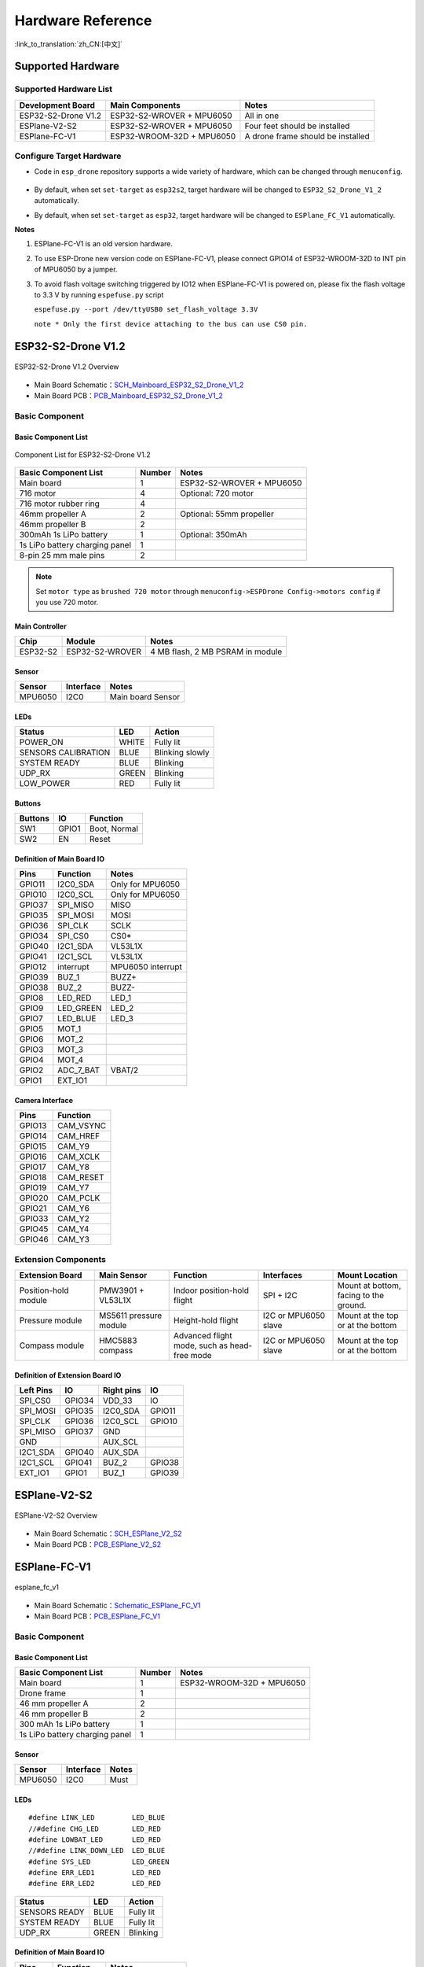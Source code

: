 Hardware Reference
=======================
:link_to_translation:`zh_CN:[中文]`

Supported Hardware 
----------------------

Supported Hardware List
~~~~~~~~~~~~~~~~~~~~~~~~~~~~~~

==================== ========================= =============================================
Development Board    Main Components             Notes
==================== ========================= =============================================
ESP32-S2-Drone V1.2  ESP32-S2-WROVER + MPU6050  All in one
ESPlane-V2-S2        ESP32-S2-WROVER + MPU6050  Four feet should be installed
ESPlane-FC-V1        ESP32-WROOM-32D + MPU6050  A drone frame should be installed
==================== ========================= =============================================

Configure Target Hardware
~~~~~~~~~~~~~~~~~~~~~~~~~~~~

-  Code in ``esp_drone`` repository supports a wide variety of hardware, which can be changed through ``menuconfig``.

   .. figure:: ../../_static/board_choose.png
      :align: center
      :alt: ESP-Drone config
      :figclass: align-center

-  By default, when set ``set-target`` as ``esp32s2``, target hardware will be changed to ``ESP32_S2_Drone_V1_2`` automatically.

-  By default, when set ``set-target`` as ``esp32``, target hardware will be changed to ``ESPlane_FC_V1`` automatically.

**Notes**

1. ESPlane-FC-V1 is an old version hardware.

2. To use ESP-Drone new version code on ESPlane-FC-V1, please connect GPIO14 of ESP32-WROOM-32D to INT pin of MPU6050 by a jumper.

3. To avoid flash voltage switching triggered by IO12 when ESPlane-FC-V1 is powered on, please fix the flash voltage to 3.3 V by running ``espefuse.py`` script

   ``espefuse.py --port /dev/ttyUSB0 set_flash_voltage 3.3V``

   ``note * Only the first device attaching to the bus can use CS0 pin.``



ESP32-S2-Drone V1.2
-----------------------

.. figure:: ../../_static/espdrone_s2_v1_2_up2.jpg
   :align: center
   :alt: ESP-Drone
   :figclass: align-center

   ESP32-S2-Drone V1.2 Overview

- Main Board Schematic：`SCH_Mainboard_ESP32_S2_Drone_V1_2 <./_static/ESP32_S2_Drone_V1_2/SCH_Mainboard_ESP32_S2_Drone_V1_2.pdf>`__
- Main Board PCB：`PCB_Mainboard_ESP32_S2_Drone_V1_2 <./_static/ESP32_S2_Drone_V1_2/PCB_Mainboard_ESP32_S2_Drone_V1_2.pdf>`__

Basic Component
~~~~~~~~~~~~~~~~~~~~~~~~~~

Basic Component List
^^^^^^^^^^^^^^^^^^^^^^^^^^^^^^

.. figure:: ../../_static/espdrone_s2_v1_2_hardware_package.png
   :align: center
   :alt: ESP-Drone
   :figclass: align-center

   Component List for ESP32-S2-Drone V1.2

================================== ======== =====================================
Basic Component List                Number      Notes
================================== ======== =====================================
Main board                          1        ESP32-S2-WROVER + MPU6050
716 motor                           4        Optional:  720 motor
716 motor rubber ring               4    
46mm propeller A                    2        Optional: 55mm propeller
46mm propeller B                    2    
300mAh 1s LiPo battery              1        Optional:  350mAh 
1s LiPo battery charging panel      1    
8-pin 25 mm male pins               2    
================================== ======== =====================================

.. note::

   Set ``motor type`` as ``brushed 720 motor`` through ``menuconfig->ESPDrone Config->motors config`` if you use 720 motor.

Main Controller
^^^^^^^^^^^^^^^^^^^^^^^^

========= ================ =====================================
Chip        Module              Notes
========= ================ =====================================
ESP32-S2   ESP32-S2-WROVER     4 MB flash, 2 MB PSRAM in module
========= ================ =====================================

Sensor
^^^^^^^^^^

========== =========== ===================
Sensor     Interface      Notes
========== =========== ===================
MPU6050    I2C0         Main board Sensor
========== =========== ===================

LEDs
^^^^^^^^^^^^^^^^^^^^^^^^

=================== ===== =================
Status               LED   Action
=================== ===== =================
POWER_ON            WHITE Fully lit
SENSORS CALIBRATION BLUE  Blinking slowly
SYSTEM READY        BLUE  Blinking
UDP_RX              GREEN Blinking
LOW_POWER           RED   Fully lit
=================== ===== =================

Buttons
^^^^^^^^^^^^

======= ======= ==============
Buttons   IO     Function
======= ======= ==============
SW1     GPIO1   Boot, Normal
SW2     EN      Reset
======= ======= ==============

Definition of Main Board IO
^^^^^^^^^^^^^^^^^^^^^^^^^^^^^^^^^^^

========= ===========  ===================
Pins       Function     Notes
========= ===========  ===================
GPIO11    I2C0_SDA      Only for MPU6050
GPIO10    I2C0_SCL      Only for MPU6050
GPIO37    SPI_MISO      MISO
GPIO35    SPI_MOSI      MOSI
GPIO36    SPI_CLK       SCLK
GPIO34    SPI_CS0       CS0\*
GPIO40    I2C1_SDA      VL53L1X
GPIO41    I2C1_SCL      VL53L1X
GPIO12    interrupt     MPU6050 interrupt
GPIO39    BUZ_1         BUZZ+
GPIO38    BUZ_2         BUZZ-
GPIO8     LED_RED       LED_1
GPIO9     LED_GREEN     LED_2
GPIO7     LED_BLUE      LED_3
GPIO5     MOT_1     
GPIO6     MOT_2     
GPIO3     MOT_3     
GPIO4     MOT_4     
GPIO2     ADC_7_BAT     VBAT/2
GPIO1     EXT_IO1    
========= ===========  ===================

Camera Interface
^^^^^^^^^^^^^^^^^^^^

======= ============= 
Pins      Function    
======= ============= 
GPIO13   CAM_VSYNC 
GPIO14   CAM_HREF  
GPIO15   CAM_Y9    
GPIO16   CAM_XCLK  
GPIO17   CAM_Y8    
GPIO18   CAM_RESET 
GPIO19   CAM_Y7    
GPIO20   CAM_PCLK  
GPIO21   CAM_Y6    
GPIO33   CAM_Y2    
GPIO45   CAM_Y4    
GPIO46   CAM_Y3    
======= ============= 

Extension Components
~~~~~~~~~~~~~~~~~~~~~~

.. list-table:: 
   :widths: 16 15 18 15 15
   :header-rows: 1

   * - Extension Board 
     - Main Sensor
     - Function
     - Interfaces
     - Mount Location
   * - Position-hold module
     - PMW3901 + VL53L1X
     - Indoor position-hold flight
     - SPI + I2C
     - Mount at bottom, facing to the ground.
   * - Pressure module
     - MS5611 pressure module
     - Height-hold flight
     - I2C or MPU6050 slave
     - Mount at the top or at the bottom
   * - Compass module
     - HMC5883 compass
     - Advanced flight mode, such as head-free mode
     - I2C or MPU6050 slave
     - Mount at the top or at the bottom


.. Extension board schematics：to be released

.. Extension board  PCB：to be released

Definition of Extension Board IO 
^^^^^^^^^^^^^^^^^^^^^^^^^^^^^^^^^^^^^^^^^^

=========== ========== ============= =========== 
Left Pins      IO        Right pins      IO     
=========== ========== ============= =========== 
SPI_CS0      GPIO34       VDD_33        IO     
SPI_MOSI     GPIO35       I2C0_SDA     GPIO11 
SPI_CLK      GPIO36       I2C0_SCL     GPIO10 
SPI_MISO     GPIO37       GND             
GND                       AUX_SCL         
I2C1_SDA     GPIO40       AUX_SDA         
I2C1_SCL     GPIO41       BUZ_2        GPIO38 
EXT_IO1      GPIO1        BUZ_1        GPIO39 
=========== ========== ============= ===========

ESPlane-V2-S2
-------------

.. figure:: ../../_static/esplane_2_0.jpg
   :align: center
   :alt: esplane_fc_v1
   :figclass: align-center

   ESPlane-V2-S2 Overview

- Main Board Schematic：`SCH_ESPlane_V2_S2 <./_static/ESPlane_V2_S2/SCH_ESPlane_V2_S2.pdf>`__
- Main Board PCB：`PCB_ESPlane_V2_S2 <./_static/ESPlane_V2_S2/PCB_ESPlane_V2_S2.pdf>`__

ESPlane-FC-V1
------------------

.. figure:: ../../_static/esplane_1_0.jpg
   :align: center
   :alt: esplane_fc_v1
   :figclass: align-center

   esplane_fc_v1

- Main Board Schematic：`Schematic_ESPlane_FC_V1 <./_static/ESPlane_FC_V1/Schematic_ESPlane_FC_V1.pdf>`__
- Main Board PCB：`PCB_ESPlane_FC_V1 <./_static/ESPlane_FC_V1/PCB_ESPlane_FC_V1.pdf>`__

.. _Basic_Component-1:

Basic Component
~~~~~~~~~~~~~~~~~~~~~~~~

.. _Basic_Component_List-1:

Basic Component List
^^^^^^^^^^^^^^^^^^^^^^^^^^^^^^^^^^

=============================== ============ ==============================
Basic Component List              Number        Notes
=============================== ============ ==============================
Main board                         1           ESP32-WROOM-32D + MPU6050
Drone frame                        1    
46 mm propeller A                  2    
46 mm propeller B                  2    
300 mAh 1s LiPo battery            1    
1s LiPo battery charging panel     1    
=============================== ============ ==============================

.. _Sensor-1:

Sensor
^^^^^^^^^^

======== =========== ========
Sensor    Interface    Notes
======== =========== ========
MPU6050   I2C0         Must
======== =========== ========

.. _LED-1:

LEDs
^^^^^^^^^^^^^^^^^^^^^^^^

::

   #define LINK_LED         LED_BLUE
   //#define CHG_LED        LED_RED
   #define LOWBAT_LED       LED_RED
   //#define LINK_DOWN_LED  LED_BLUE
   #define SYS_LED          LED_GREEN 
   #define ERR_LED1         LED_RED
   #define ERR_LED2         LED_RED

============= ======= ============
Status         LED     Action
============= ======= ============
SENSORS READY  BLUE    Fully lit
SYSTEM READY   BLUE    Fully lit
UDP_RX         GREEN   Blinking
============= ======= ============

.. _Main_Board_io_definition-1:

Definition of Main Board IO
^^^^^^^^^^^^^^^^^^^^^^^^^^^^^^^^^^^^

======= ============== ============================
Pins     Function         Notes
======= ============== ============================
GPIO21   SDA           I2C0 data
GPIO22   SCL           I2C0 clock
GPIO14   SRV_2         MPU6050 interrupt
GPIO16   RX2       
GPIO17   TX2       
GPIO27   SRV_3         BUZZ+
GPIO26   SRV_4         BUZZ-
GPIO23   LED_RED       LED_1
GPIO5    LED_GREEN     LED_2
GPIO18   LED_BLUE      LED_3
GPIO4    MOT_1     
GPIO33   MOT_2     
GPIO32   MOT_3     
GPIO25   MOT_4     
TXD0             
RXD0             
GPIO35   ADC_7_BAT      VBAT/2
======= ============== ============================

.. _Components_of_extension_board-1:

Components of Extension Board
~~~~~~~~~~~~~~~~~~~~~~~~~~~~~~~~~~~~~~~~

ESPlane + PMW3901 Pins Allocation
^^^^^^^^^^^^^^^^^^^^^^^^^^^^^^^^^^^^^^^

====== ========== =============================
Pins    Function       Notes
====== ========== =============================
GPIO21 SDA          I2C0 data
GPIO22 SCL          I2C0 clock
GPIO12 MISO/SRV_1   HSPI
GPIO13 MOSI         HSPI
GPIO14 SCLK/SRV_2   HSPI 
GPIO15 CS0\*        HSPI
GPIO16 RX2        
GPIO17 TX2        
GPIO19 interrupt    MPU6050 interrupt
GPIO27 SRV_3        BUZZ+
GPIO26 SRV_4        BUZZ-
GPIO23 LED_RED      LED_1
GPIO5  LED_GREEN    LED_2
GPIO18 LED_BLUE     LED_3
GPIO4  MOT_1      
GPIO33 MOT_2      
GPIO32 MOT_3      
GPIO25 MOT_4      
TXD0              
RXD0              
GPIO35 ADC_7_BAT    VBAT/2
====== ========== =============================
